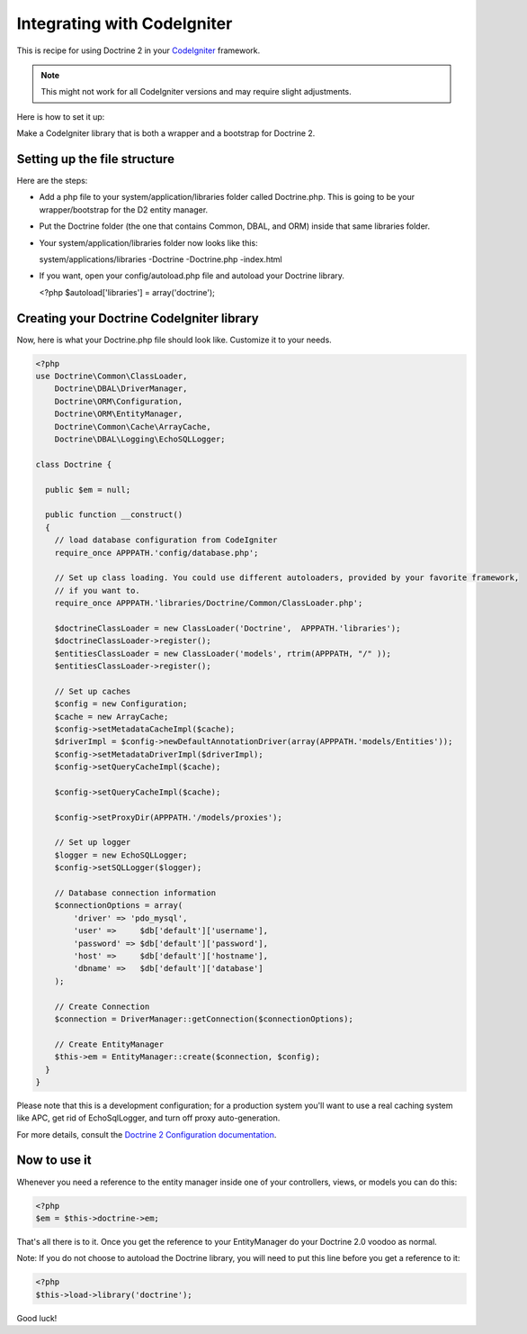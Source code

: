 Integrating with CodeIgniter
============================

This is recipe for using Doctrine 2 in your
`CodeIgniter <https://www.codeigniter.com>`_ framework.

.. note::

    This might not work for all CodeIgniter versions and may require
    slight adjustments.

Here is how to set it up:

Make a CodeIgniter library that is both a wrapper and a bootstrap
for Doctrine 2.

Setting up the file structure
-----------------------------

Here are the steps:

-  Add a php file to your system/application/libraries folder
   called Doctrine.php. This is going to be your wrapper/bootstrap for
   the D2 entity manager.
-  Put the Doctrine folder (the one that contains Common, DBAL, and
   ORM) inside that same libraries folder.
-  Your system/application/libraries folder now looks like this:

   system/applications/libraries -Doctrine -Doctrine.php -index.html

-  If you want, open your config/autoload.php file and autoload
   your Doctrine library.

   <?php $autoload['libraries'] = array('doctrine');

Creating your Doctrine CodeIgniter library
------------------------------------------

Now, here is what your Doctrine.php file should look like.
Customize it to your needs.

.. code-block:: php

    <?php
    use Doctrine\Common\ClassLoader,
        Doctrine\DBAL\DriverManager,
        Doctrine\ORM\Configuration,
        Doctrine\ORM\EntityManager,
        Doctrine\Common\Cache\ArrayCache,
        Doctrine\DBAL\Logging\EchoSQLLogger;

    class Doctrine {

      public $em = null;

      public function __construct()
      {
        // load database configuration from CodeIgniter
        require_once APPPATH.'config/database.php';

        // Set up class loading. You could use different autoloaders, provided by your favorite framework,
        // if you want to.
        require_once APPPATH.'libraries/Doctrine/Common/ClassLoader.php';

        $doctrineClassLoader = new ClassLoader('Doctrine',  APPPATH.'libraries');
        $doctrineClassLoader->register();
        $entitiesClassLoader = new ClassLoader('models', rtrim(APPPATH, "/" ));
        $entitiesClassLoader->register();

        // Set up caches
        $config = new Configuration;
        $cache = new ArrayCache;
        $config->setMetadataCacheImpl($cache);
        $driverImpl = $config->newDefaultAnnotationDriver(array(APPPATH.'models/Entities'));
        $config->setMetadataDriverImpl($driverImpl);
        $config->setQueryCacheImpl($cache);

        $config->setQueryCacheImpl($cache);

        $config->setProxyDir(APPPATH.'/models/proxies');

        // Set up logger
        $logger = new EchoSQLLogger;
        $config->setSQLLogger($logger);

        // Database connection information
        $connectionOptions = array(
            'driver' => 'pdo_mysql',
            'user' =>     $db['default']['username'],
            'password' => $db['default']['password'],
            'host' =>     $db['default']['hostname'],
            'dbname' =>   $db['default']['database']
        );

        // Create Connection
        $connection = DriverManager::getConnection($connectionOptions);

        // Create EntityManager
        $this->em = EntityManager::create($connection, $config);
      }
    }

Please note that this is a development configuration; for a
production system you'll want to use a real caching system like
APC, get rid of EchoSqlLogger, and turn off
proxy auto-generation.

For more details, consult the
`Doctrine 2 Configuration documentation <http://docs.doctrine-project.org/projects/doctrine-orm/en/latest/reference/configuration.html>`_.

Now to use it
-------------

Whenever you need a reference to the entity manager inside one of
your controllers, views, or models you can do this:

.. code-block:: php

    <?php
    $em = $this->doctrine->em;

That's all there is to it. Once you get the reference to your
EntityManager do your Doctrine 2.0 voodoo as normal.

Note: If you do not choose to autoload the Doctrine library, you
will need to put this line before you get a reference to it:

.. code-block:: php

    <?php
    $this->load->library('doctrine');

Good luck!


